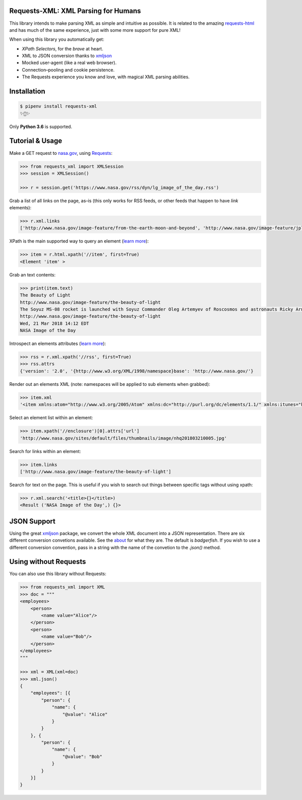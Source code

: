 
Requests-XML: XML Parsing for Humans
====================================

.. image:: https://travis-ci.org/erinxocon/requests-xml.svg?branch=master
    :target: https://travis-ci.org/erinxocon/requests-xml

This library intends to make parsing XML as
simple and intuitive as possible.  It is related
to the amazing `requests-html <http://html.python-requests.org/>`_
and has much of the same experience, just with
some more support for pure XML!

When using this library you automatically get:

- *XPath Selectors*, for the *brave* at heart.
- XML to JSON conversion thanks to `xmljson <https://github.com/sanand0/xmljson/>`_
- Mocked user-agent (like a real web browser).
- Connection–pooling and cookie persistence.
- The Requests experience you know and love, with magical XML parsing abilities.


Installation
============

.. code-block:: shell

    $ pipenv install requests-xml
    ✨🍰✨

Only **Python 3.6** is supported.


Tutorial & Usage
================

Make a GET request to `nasa.gov <https://www.nasa.gov/rss/dyn/lg_image_of_the_day.rss/>`_, using `Requests <https://docs.python-requests.org/>`_:

.. code-block:: pycon

    >>> from requests_xml import XMLSession
    >>> session = XMLSession()

    >>> r = session.get('https://www.nasa.gov/rss/dyn/lg_image_of_the_day.rss')

Grab a list of all links on the page, as–is (this only works for RSS feeds, or other feeds that happen to have `link` elements):

.. code-block:: pycon

    >>> r.xml.links
    ['http://www.nasa.gov/image-feature/from-the-earth-moon-and-beyond', 'http://www.nasa.gov/image-feature/jpl/pia21974/jupiter-s-colorful-cloud-belts', 'http://www.nasa.gov/', 'http://www.nasa.gov/image-feature/portrait-of-the-expedition-54-crew-on-the-space-station', ...]


XPath is the main supported way to query an element (`learn more <https://msdn.microsoft.com/en-us/library/ms256086(v=vs.110).aspx>`_):

.. code-block:: pycon

   >>> item = r.html.xpath('//item', first=True)
   <Element 'item' >

Grab an text contents:

.. code-block:: pycon

    >>> print(item.text)
    The Beauty of Light
    http://www.nasa.gov/image-feature/the-beauty-of-light
    The Soyuz MS-08 rocket is launched with Soyuz Commander Oleg Artemyev of Roscosmos and astronauts Ricky Arnold and Drew Feustel of NASA, March 21, 2018, to join the crew of the Space Station.
    http://www.nasa.gov/image-feature/the-beauty-of-light
    Wed, 21 Mar 2018 14:12 EDT
    NASA Image of the Day

Introspect an elements attributes (`learn more <https://developer.mozilla.org/en-US/docs/Web/HTML/Attributes>`_):

.. code-block:: pycon

    >>> rss = r.xml.xpath('//rss', first=True)
    >>> rss.attrs
    {'version': '2.0', '{http://www.w3.org/XML/1998/namespace}base': 'http://www.nasa.gov/'}

Render out an elements XML (note: namespaces will be applied to sub elements when grabbed):

.. code-block:: pycon

    >>> item.xml
    '<item xmlns:atom="http://www.w3.org/2005/Atom" xmlns:dc="http://purl.org/dc/elements/1.1/" xmlns:itunes="http://www.itunes.com/dtds/podcast-1.0.dtd" xmlns:media="http://search.yahoo.com/mrss/"> <title>The Beauty of Light</title>\n <link>http://www.nasa.gov/image-feature/the-beauty-of-light</link>\n <description>The Soyuz MS-08 rocket is launched with Soyuz Commander Oleg Artemyev of Roscosmos and astronauts Ricky Arnold and Drew Feustel of NASA, March 21, 2018, to join the crew of the Space Station.</description>\n <enclosure url="http://www.nasa.gov/sites/default/files/thumbnails/image/nhq201803210005.jpg" length="1267028" type="image/jpeg"/>\n <guid isPermaLink="false">http://www.nasa.gov/image-feature/the-beauty-of-light</guid>\n <pubDate>Wed, 21 Mar 2018 14:12 EDT</pubDate>\n <source url="http://www.nasa.gov/rss/dyn/lg_image_of_the_day.rss">NASA Image of the Day</source>\n</item>'


Select an element list within an element:

.. code-block:: pycon

    >>> item.xpath('//enclosure')[0].attrs['url']
    'http://www.nasa.gov/sites/default/files/thumbnails/image/nhq201803210005.jpg'

Search for links within an element:

.. code-block:: pycon

    >>> item.links
    ['http://www.nasa.gov/image-feature/the-beauty-of-light']


Search for text on the page.  This is useful if you wish to search out things between specific tags without using xpath:

.. code-block:: pycon

    >>> r.xml.search('<title>{}</title>)
    <Result ('NASA Image of the Day',) {}>


JSON Support
============

Using the great `xmljson <https://github.com/sanand0/xmljson/>`_ package, we convert the whole
XML document into a JSON representation.  There are six different conversion convetions available.
See the `about <https://github.com/sanand0/xmljson#about>`_ for what they are.  The default is `badgerfish`.
If you wish to use a different conversion convention, pass in a string with the name of the convetion to the
`.json()` method.


Using without Requests
======================

You can also use this library without Requests:

.. code-block:: pycon

    >>> from requests_xml import XML
    >>> doc = """
    <employees>
        <person>
            <name value="Alice"/>
        </person>
        <person>
            <name value="Bob"/>
        </person>
    </employees>
    """

    >>> xml = XML(xml=doc)
    >>> xml.json()
    {
        "employees": [{
            "person": {
                "name": {
                    "@value": "Alice"
                }
            }
        }, {
            "person": {
                "name": {
                    "@value": "Bob"
                }
            }
        }]
    }

